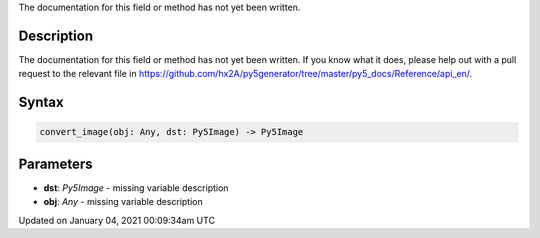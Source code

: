 .. title: convert_image()
.. slug: convert_image
.. date: 2021-01-04 00:09:34 UTC+00:00
.. tags:
.. category:
.. link:
.. description: py5 convert_image() documentation
.. type: text

The documentation for this field or method has not yet been written.

Description
===========

The documentation for this field or method has not yet been written. If you know what it does, please help out with a pull request to the relevant file in https://github.com/hx2A/py5generator/tree/master/py5_docs/Reference/api_en/.

Syntax
======

.. code:: python

    convert_image(obj: Any, dst: Py5Image) -> Py5Image

Parameters
==========

* **dst**: `Py5Image` - missing variable description
* **obj**: `Any` - missing variable description


Updated on January 04, 2021 00:09:34am UTC

